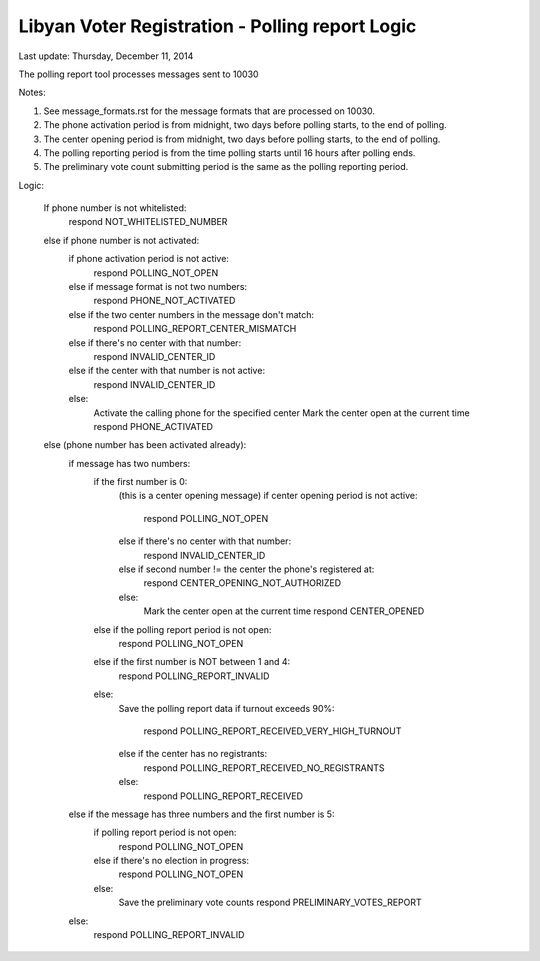 .. _polling_report_logic:

Libyan Voter Registration - Polling report Logic
==================================================

Last update: Thursday, December 11, 2014

The polling report tool processes messages sent to 10030

Notes:

1) See message_formats.rst for the message formats that are
   processed on 10030.

2) The phone activation period is from midnight, two days before polling starts,
   to the end of polling.

3) The center opening period is from midnight, two days before polling starts,
   to the end of polling.

4) The polling reporting period is from the time polling starts until 16 hours
   after polling ends.

5) The preliminary vote count submitting period is the same as the polling
   reporting period.

Logic:

    If phone number is not whitelisted:
        respond NOT_WHITELISTED_NUMBER
    else if phone number is not activated:
        if phone activation period is not active:
            respond POLLING_NOT_OPEN
        else if message format is not two numbers:
            respond PHONE_NOT_ACTIVATED
        else if the two center numbers in the message don't match:
            respond POLLING_REPORT_CENTER_MISMATCH
        else if there's no center with that number:
            respond INVALID_CENTER_ID
        else if the center with that number is not active:
            respond INVALID_CENTER_ID
        else:
            Activate the calling phone for the specified center
            Mark the center open at the current time
            respond PHONE_ACTIVATED
    else (phone number has been activated already):
        if message has two numbers:
            if the first number is 0:
                (this is a center opening message)
                if center opening period is not active:
                    respond POLLING_NOT_OPEN
                else if there's no center with that number:
                    respond INVALID_CENTER_ID
                else if second number != the center the phone's registered at:
                    respond CENTER_OPENING_NOT_AUTHORIZED
                else:
                    Mark the center open at the current time
                    respond CENTER_OPENED
            else if the polling report period is not open:
                respond POLLING_NOT_OPEN
            else if the first number is NOT between 1 and 4:
                respond POLLING_REPORT_INVALID
            else:
                Save the polling report data
                if turnout exceeds 90%:
                    respond POLLING_REPORT_RECEIVED_VERY_HIGH_TURNOUT
                else if the center has no registrants:
                    respond POLLING_REPORT_RECEIVED_NO_REGISTRANTS
                else:
                    respond POLLING_REPORT_RECEIVED
        else if the message has three numbers and the first number is 5:
            if polling report period is not open:
                respond POLLING_NOT_OPEN
            else if there's no election in progress:
                respond POLLING_NOT_OPEN
            else:
                Save the preliminary vote counts
                respond PRELIMINARY_VOTES_REPORT
        else:
            respond POLLING_REPORT_INVALID
